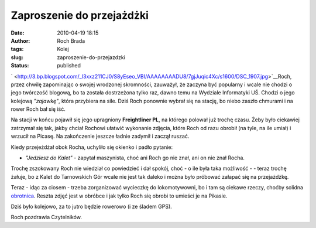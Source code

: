 Zaproszenie do przejażdżki
##########################
:date: 2010-04-19 18:15
:author: Roch Brada
:tags: Kolej
:slug: zaproszenie-do-przejazdzki
:status: published

` <http://3.bp.blogspot.com/_l3xxz211CJ0/S8yEseo_VBI/AAAAAAAADU8/7gjJuqic4Xc/s1600/DSC_1907.jpg>`__\ Roch, przez chwilę zapominając o swojej wrodzonej skromności, zauważył, że zaczyna być popularny i wcale nie chodzi o jego twórczość blogową, bo ta została dostrzeżona tylko raz, dawno temu na Wydziale Informatyki UŚ. Chodzi o jego kolejową *"zajawkę"*, która przybiera na sile. Dziś Roch ponownie wybrał się na stację, bo niebo zaszło chmurami i na rower Roch bał się iść.

Na stacji w końcu pojawił się jego upragniony **Freightliner PL**, na którego polował już trochę czasu. Żeby było ciekawiej zatrzymał się tak, jakby chciał Rochowi ułatwić wykonanie zdjęcia, które Roch od razu obrobił (na tyle, na ile umiał) i wrzucił na Picasę. Na zakończenie jeszcze ładnie zadymił i zaczął ruszać.

Kiedy przejeżdżał obok Rocha, uchyliło się okienko i padło pytanie:

- *"Jedziesz do Kalet"* - zapytał maszynista, choć ani Roch go nie znał, ani on nie znał Rocha.

Trochę zszokowany Roch nie wiedział co powiedzieć i dał spokój, choć - o ile była taka możliwość - - teraz trochę żałuje, bo z Kalet do Tarnowskich Gór wcale nie jest tak daleko i można było próbować załapać się na przejażdżkę.

Teraz - idąc za ciosem - trzeba zorganizować wycieczkę do lokomotywowni, bo i tam są ciekawe rzeczy, choćby solidna `obrotnica <http://pl.wikipedia.org/wiki/Obrotnica_kolejowa>`__. Reszta zdjęć jest w obróbce i jak tylko Roch się obrobi to umieści je na Pikasie.

Dziś było kolejowo, za to jutro będzie rowerowo (i ze śladem GPS).

Roch pozdrawia Czytelników.

.. raw:: html

   </p>
